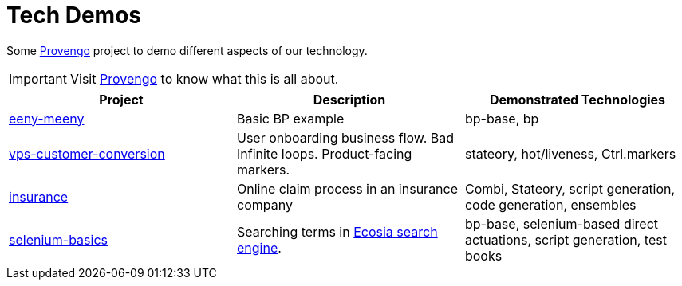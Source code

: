 ifndef::env-github[:icons: font]
ifdef::env-github[]
:status:
:outfilesuffix: .adoc
:caution-caption: :fire:
:important-caption: :exclamation:
:note-caption: :page_with_curl:
:tip-caption: :bulb:
:warning-caption: :warning:
endif::[]

# Tech Demos

Some https://provengo.tech[Provengo] project to demo different aspects of our technology.

IMPORTANT: Visit https://provengo.tech[Provengo] to know what this is all about.

[1,2,1]
|===
| Project | Description | Demonstrated Technologies

| link:/eeny-meeny/[eeny-meeny]
| Basic BP example
| bp-base, bp

| link:vps-customer-conversion[]
| User onboarding business flow. Bad Infinite loops. Product-facing markers.
| stateory, hot/liveness, Ctrl.markers

| link:insurance[]
| Online claim process in an insurance company
| Combi, Stateory, script generation, code generation, ensembles

| link:selenium-basics[]
| Searching terms in https://ecosia.org[Ecosia search engine].
| bp-base, selenium-based direct actuations, script generation, test books

|===

